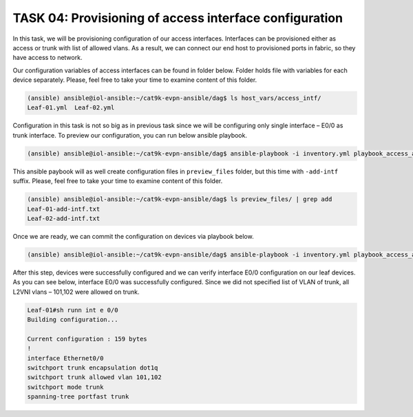 TASK 04: Provisioning of access interface configuration
=======================================================

.. image:: assets/access.JPG

In this task, we will be provisioning configuration of our access interfaces. Interfaces can be provisioned either as access or trunk with list of allowed vlans. As a result, we can connect our end host to provisioned ports in fabric, so they have access to network. 

Our configuration variables of access interfaces can be found in folder below. Folder holds file with variables for each device separately. Please, feel free to take your time to examine content of this folder.

.. code-block:: console

    (ansible) ansible@iol-ansible:~/cat9k-evpn-ansible/dag$ ls host_vars/access_intf/
    Leaf-01.yml  Leaf-02.yml

.. image:: assets/task04_access_vars.png

Configuration in this task is not so big as in previous task since we will be configuring only single interface – E0/0 as trunk interface. To preview our configuration, you can run below ansible playbook.

.. code-block:: console

    (ansible) ansible@iol-ansible:~/cat9k-evpn-ansible/dag$ ansible-playbook -i inventory.yml playbook_access_add_preview.yml

This ansible paybook will as well create configuration files in ``preview_files`` folder, but this time with ``-add-intf`` suffix. Please, feel free to take your time to examine content of this folder.

.. code-block:: console

    (ansible) ansible@iol-ansible:~/cat9k-evpn-ansible/dag$ ls preview_files/ | grep add
    Leaf-01-add-intf.txt
    Leaf-02-add-intf.txt

.. image:: assets/task04_config_preview.png

Once we are ready, we can commit the configuration on devices via playbook below.

.. code-block:: console

    (ansible) ansible@iol-ansible:~/cat9k-evpn-ansible/dag$ ansible-playbook -i inventory.yml playbook_access_add_commit.yml

After this step, devices were successfully configured and we can verify interface E0/0 configuration on our leaf devices. As you can see below, interface E0/0 was successfully configured. Since we did not specified list of VLAN of trunk, all L2VNI vlans – 101,102 were allowed on trunk.

.. code-block:: console

    Leaf-01#sh runn int e 0/0
    Building configuration...

    Current configuration : 159 bytes
    !
    interface Ethernet0/0
    switchport trunk encapsulation dot1q
    switchport trunk allowed vlan 101,102
    switchport mode trunk
    spanning-tree portfast trunk
